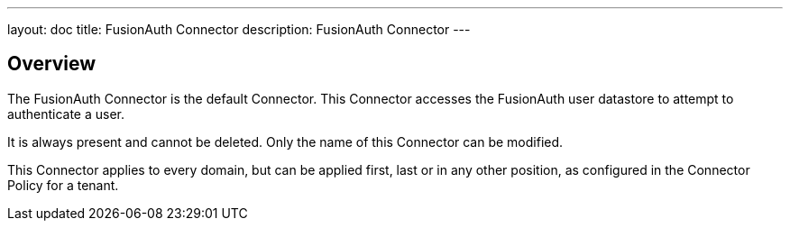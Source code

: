 ---
layout: doc
title: FusionAuth Connector
description: FusionAuth Connector
---

:sectnumlevels: 0

== Overview

The FusionAuth Connector is the default Connector. This Connector accesses the FusionAuth user datastore to attempt to authenticate a user. 

It is always present and cannot be deleted. Only the name of this Connector can be modified. 
 
This Connector applies to every domain, but can be applied first, last or in any other position, as configured in the Connector Policy for a tenant.

